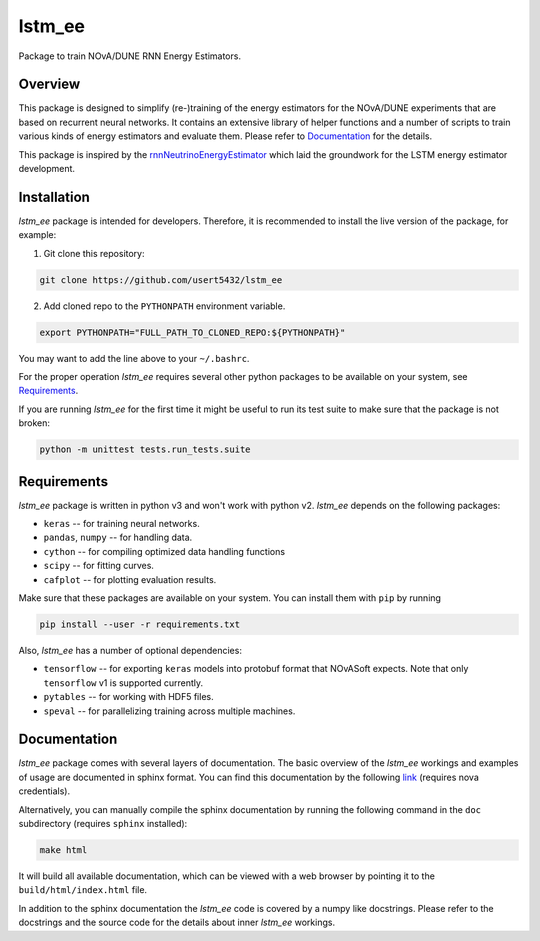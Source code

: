 lstm_ee
=======
Package to train NOvA/DUNE RNN Energy Estimators.

Overview
--------
This package is designed to simplify (re-)training of the energy estimators for
the NOvA/DUNE experiments that are based on recurrent neural networks.  It
contains an extensive library of helper functions and a number of scripts to
train various kinds of energy estimators and evaluate them. Please refer to
`Documentation`_ for the details.

This package is inspired by the `rnnNeutrinoEnergyEstimator <original_>`_
which laid the groundwork for the LSTM energy estimator development.

Installation
------------
`lstm_ee` package is intended for developers. Therefore, it is recommended to
install the live version of the package, for example:

1. Git clone this repository:

.. code-block:: bash

   git clone https://github.com/usert5432/lstm_ee

2. Add cloned repo to the ``PYTHONPATH`` environment variable.

.. code-block:: bash

   export PYTHONPATH="FULL_PATH_TO_CLONED_REPO:${PYTHONPATH}"

You may want to add the line above to your ``~/.bashrc``.

For the proper operation `lstm_ee` requires several other python packages to
be available on your system, see `Requirements`_.

If you are running `lstm_ee` for the first time it might be useful to run
its test suite to make sure that the package is not broken:

.. code-block:: bash

    python -m unittest tests.run_tests.suite


Requirements
------------

`lstm_ee` package is written in python v3 and won't work with python v2.
`lstm_ee` depends on the following packages:

* ``keras``   -- for training neural networks.
* ``pandas``, ``numpy`` -- for handling data.
* ``cython``  -- for compiling optimized data handling functions
* ``scipy``   -- for fitting curves.
* ``cafplot`` -- for plotting evaluation results.

Make sure that these packages are available on your system. You can install
them with ``pip`` by running

.. code-block:: bash

   pip install --user -r requirements.txt

Also, `lstm_ee` has a number of optional dependencies:

* ``tensorflow`` -- for exporting ``keras`` models into protobuf format that
  NOvASoft expects. Note that only ``tensorflow`` v1 is supported currently.

* ``pytables`` -- for working with HDF5 files.
* ``speval`` -- for parallelizing training across multiple machines.


Documentation
-------------

`lstm_ee` package comes with several layers of documentation. The basic
overview of the `lstm_ee` workings and examples of usage are documented in
sphinx format. You can find this documentation by the following
`link <prebuilt_doc_>`_ (requires nova credentials).

Alternatively, you can manually compile the sphinx documentation by running
the following command in the ``doc`` subdirectory (requires ``sphinx``
installed):

.. code-block:: bash

   make html

It will build all available documentation, which can be viewed with a web
browser by pointing it to the ``build/html/index.html`` file.

In addition to the sphinx documentation the `lstm_ee` code is covered by a
numpy like docstrings. Please refer to the docstrings and the source code for
the details about inner `lstm_ee` workings.

.. _prebuilt_doc: https://nova-docdb.fnal.gov/cgi-bin/private/ShowDocument?docid=45821
.. _original: https://github.com/AlexanderRadovic/rnnNeutrinoEnergyEstimator

